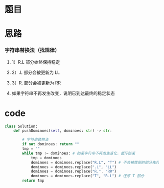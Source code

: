* 题目

#+DOWNLOADED: file:/var/folders/wk/9k90t6fs7kx91_cn9v90hx_00000gn/T/TemporaryItems/（screencaptureui正在存储文稿，已完成6）/截屏2020-06-14 下午10.22.51.png @ 2020-06-14 22:22:55
[[file:Screen-Pictures/%E9%A2%98%E7%9B%AE/2020-06-14_22-22-55_%E6%88%AA%E5%B1%8F2020-06-14%20%E4%B8%8B%E5%8D%8810.22.51.png]]

#+DOWNLOADED: file:/var/folders/wk/9k90t6fs7kx91_cn9v90hx_00000gn/T/TemporaryItems/（screencaptureui正在存储文稿，已完成7）/截屏2020-06-14 下午10.23.06.png @ 2020-06-14 22:23:08
[[file:Screen-Pictures/%E9%A2%98%E7%9B%AE/2020-06-14_22-23-08_%E6%88%AA%E5%B1%8F2020-06-14%20%E4%B8%8B%E5%8D%8810.23.06.png]]

* 思路
*** 字符串替换法（找规律）
**** 1）R.L 部分始终保持稳定
**** 2）.L 部分会被更新为 LL
**** 3）R. 部分会被更新为 RR
**** 如果字符串不再发生改变，说明已到达最终的稳定状态
* code
#+BEGIN_SRC python
class Solution:
    def pushDominoes(self, dominoes: str) -> str:

        # 字符串替换法
        if not dominoes: return ""
        tmp = ""
        while tmp != dominoes: # 如果字符串不再发生变化，循环结束
            tmp = dominoes
            dominoes = dominoes.replace("R.L", "T") # 不会被推倒的部分先打上一个特殊标记
            dominoes = dominoes.replace(".L", "LL")
            dominoes = dominoes.replace("R.", "RR")
            dominoes = dominoes.replace("T", "R.L") # 还原 T 部分
        return tmp
#+END_SRC
